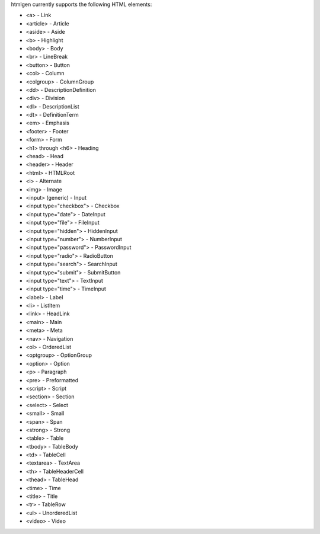 htmlgen currently supports the following HTML elements:

* <a> - Link
* <article> - Article
* <aside> - Aside
* <b> - Highlight
* <body> - Body
* <br> - LineBreak
* <button> - Button
* <col> - Column
* <colgroup> - ColumnGroup
* <dd> - DescriptionDefinition
* <div> - Division
* <dl> - DescriptionList
* <dt> - DefinitionTerm
* <em> - Emphasis
* <footer> - Footer
* <form> - Form
* <h1> through <h6> - Heading
* <head> - Head
* <header> - Header
* <html> - HTMLRoot
* <i> - Alternate
* <img> - Image
* <input> (generic) - Input
* <input type="checkbox"> - Checkbox
* <input type="date"> - DateInput
* <input type="file"> - FileInput
* <input type="hidden"> - HiddenInput
* <input type="number"> - NumberInput
* <input type="password"> - PasswordInput
* <input type="radio"> - RadioButton
* <input type="search"> - SearchInput
* <input type="submit"> - SubmitButton
* <input type="text"> - TextInput
* <input type="time"> - TimeInput
* <label> - Label
* <li> - ListItem
* <link> - HeadLink
* <main> - Main
* <meta> - Meta
* <nav> - Navigation
* <ol> - OrderedList
* <optgroup> - OptionGroup
* <option> - Option
* <p> - Paragraph
* <pre> - Preformatted
* <script> - Script
* <section> - Section
* <select> - Select
* <small> - Small
* <span> - Span
* <strong> - Strong
* <table> - Table
* <tbody> - TableBody
* <td> - TableCell
* <textarea> - TextArea
* <th> - TableHeaderCell
* <thead> - TableHead
* <time> - Time
* <title> - Title
* <tr> - TableRow
* <ul> - UnorderedList
* <video> - Video
